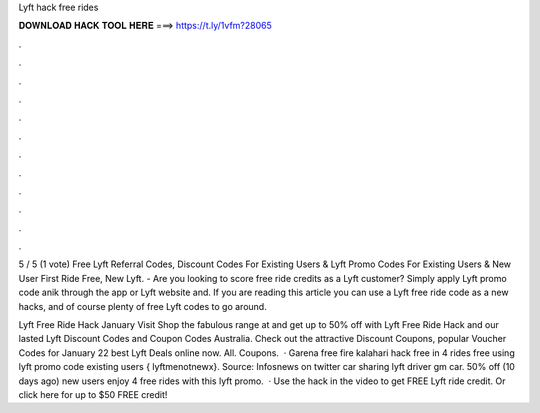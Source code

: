 Lyft hack free rides



𝐃𝐎𝐖𝐍𝐋𝐎𝐀𝐃 𝐇𝐀𝐂𝐊 𝐓𝐎𝐎𝐋 𝐇𝐄𝐑𝐄 ===> https://t.ly/1vfm?28065



.



.



.



.



.



.



.



.



.



.



.



.

5 / 5 (1 vote) Free Lyft Referral Codes, Discount Codes For Existing Users & Lyft Promo Codes For Existing Users & New User First Ride Free, New Lyft. - Are you looking to score free ride credits as a Lyft customer? Simply apply Lyft promo code anik through the app or Lyft website and. If you are reading this article you can use a Lyft free ride code as a new hacks, and of course plenty of free Lyft codes to go around.

Lyft Free Ride Hack January Visit  Shop the fabulous range at  and get up to 50% off with Lyft Free Ride Hack and our lasted Lyft Discount Codes and Coupon Codes Australia. Check out the attractive Discount Coupons, popular Voucher Codes for January 22 best Lyft Deals online now. All. Coupons.  · Garena free fire kalahari hack free in 4 rides free using lyft promo code existing users { lyftmenotnewx}. Source:  Infosnews on twitter car sharing lyft driver gm car. 50% off (10 days ago) new users enjoy 4 free rides with this lyft promo.  · Use the hack in the video to get FREE Lyft ride credit. Or click here  for up to $50 FREE credit!
